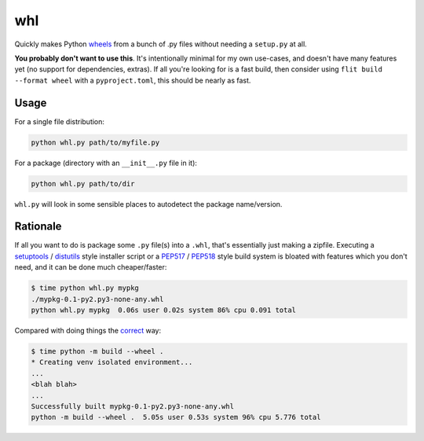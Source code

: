 whl
===

Quickly makes Python wheels_ from a bunch of .py files without needing a ``setup.py`` at all.

**You probably don't want to use this**. It's intentionally minimal for my own use-cases, and doesn't have many features yet (no support for dependencies, extras). If all you're looking for is a fast build, then consider using ``flit build --format wheel`` with a ``pyproject.toml``, this should be nearly as fast.

Usage
-----

For a single file distribution:

.. code-block:: python

   python whl.py path/to/myfile.py

For a package (directory with an ``__init__.py`` file in it):

.. code-block:: python

   python whl.py path/to/dir

``whl.py`` will look in some sensible places to autodetect the package name/version.

Rationale
---------

If all you want to do is package some ``.py`` file(s) into a ``.whl``, that's essentially just making a zipfile. Executing a setuptools_ / distutils_ style installer script or a PEP517_ / PEP518_ style build system is bloated with features which you don't need, and it can be done much cheaper/faster:

.. code-block:: bash

   $ time python whl.py mypkg
   ./mypkg-0.1-py2.py3-none-any.whl
   python whl.py mypkg  0.06s user 0.02s system 86% cpu 0.091 total

Compared with doing things the correct_ way:

.. code-block:: bash

   $ time python -m build --wheel .
   * Creating venv isolated environment...
   ...
   <blah blah>
   ...
   Successfully built mypkg-0.1-py2.py3-none-any.whl
   python -m build --wheel .  5.05s user 0.53s system 96% cpu 5.776 total

.. _wheels: https://packaging.python.org/en/latest/guides/distributing-packages-using-setuptools/#wheels
.. _correct: https://pypi.org/project/build/
.. _setuptools: https://setuptools.pypa.io/en/latest/
.. _distutils: https://docs.python.org/3/library/distutils.html
.. _PEP517: https://peps.python.org/pep-0517/
.. _PEP518: https://peps.python.org/pep-0518/
.. _flit: https://flit.pypa.io/en/latest/
